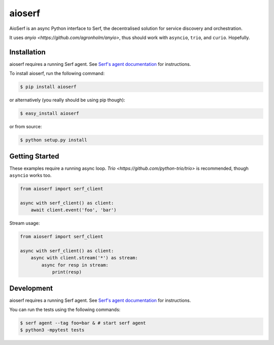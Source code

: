 aioserf
=======

AioSerf is an async Python interface to Serf, the decentralised solution
for service discovery and orchestration.

It uses `anyio <https://github.com/agronholm/anyio>`, thus should work with
``asyncio``, ``trio``, and ``curio``. Hopefully.

.. image:: https://badge.fury.io/py/aioserf.svg
    :alt: PyPI latest version badge
    :target: https://pypi.python.org/pypi/aioserf
.. image:: https://coveralls.io/repos/smurfix/aioserf/badge.png?branch=master
    :alt: Code coverage badge
    :target: https://coveralls.io/r/smurfix/aioserf?branch=master

Installation
------------

aioserf requires a running Serf agent. See `Serf's agent documentation
<http://www.serfdom.io/docs/agent/basics.html>`_ for instructions.

To install aioserf, run the following command:

.. code-block:: bash

    $ pip install aioserf

or alternatively (you really should be using pip though):

.. code-block:: bash

    $ easy_install aioserf

or from source:

.. code-block:: bash

    $ python setup.py install

Getting Started
---------------

These examples require a running async loop.
`Trio <https://github.com/python-trio/trio>` is recommended, though
``asyncio`` works too.

.. code-block:: python

    from aioserf import serf_client

    async with serf_client() as client:
        await client.event('foo', 'bar')

Stream usage:

.. code-block:: python

    from aioserf import serf_client

    async with serf_client() as client:
        async with client.stream('*') as stream:
            async for resp in stream:
                print(resp)

Development
------------

aioserf requires a running Serf agent. See `Serf's agent documentation
<http://www.serfdom.io/docs/agent/basics.html>`_ for instructions.

You can run the tests using the following commands:

.. code-block:: bash

    $ serf agent --tag foo=bar & # start serf agent
    $ python3 -mpytest tests

